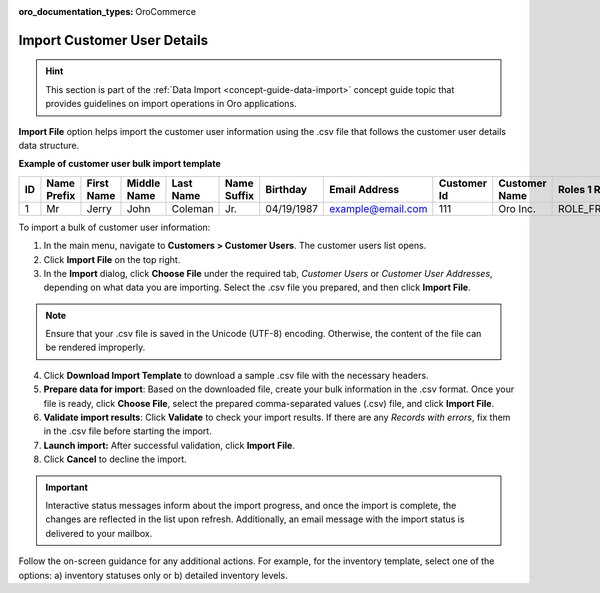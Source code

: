 :oro_documentation_types: OroCommerce

.. _import-customer-users:

Import Customer User Details
----------------------------

.. hint:: This section is part of the :ref:`Data Import <concept-guide-data-import>` concept guide topic that provides guidelines on import operations in Oro applications.

.. start

**Import File** option helps import the customer user information using the .csv file that follows the customer user details data structure.

**Example of customer user bulk import template**

.. container:: scroll-table

   .. csv-table::
     :header: "ID","Name Prefix","First Name","Middle Name","Last Name","Name Suffix","Birthday","Email Address","Customer Id","Customer Name","Roles 1 Role","Enabled","Confirmed","Owner Id","Website Id"
     :widths: 5, 5, 5, 5, 10, 5, 10, 10, 5, 10, 10, 5, 5, 5, 5

     1,"Mr","Jerry","John","Coleman","Jr.","04/19/1987","example@email.com",111,"Oro Inc.","ROLE_FRONTEND_BUYER",1,0,1,1

To import a bulk of |imported_information|:

1. In the main menu, navigate to |menu|. The |item| list opens.

2. Click **Import File** on the top right.

3. In the **Import** dialog, click **Choose File** under the required tab, *Customer Users* or *Customer User Addresses*, depending on what data you are importing. Select the .csv file you prepared, and then click **Import File**.

.. note:: Ensure that your .csv file is saved in the Unicode (UTF-8) encoding. Otherwise, the content of the file can be rendered improperly.

|image|

4. Click **Download Import Template** to download a sample .csv file with the necessary headers.

5. **Prepare data for import**: Based on the downloaded file, create your bulk information in the .csv format. Once your file is ready, click **Choose File**, select the prepared comma-separated values (.csv) file, and click **Import File**.

6. **Validate import results**: Click **Validate** to check your import results. If there are any *Records with errors*, fix them in the .csv file before starting the import.

7. **Launch import:** After successful validation, click **Import File**.

8. Click **Cancel** to decline the import.

.. important:: Interactive status messages inform about the import progress, and once the import is complete, the changes are reflected in the list upon refresh. Additionally, an email message with the import status is delivered to your mailbox.

Follow the on-screen guidance for any additional actions. For example, for the inventory template, select one of the options: a) inventory statuses only or b) detailed inventory levels.

.. raw:: HTML

   <iframe width="560" height="315" src="https://www.youtube.com/embed/p5HrsdMUB7A" title="YouTube video player" frameborder="0" allow="accelerometer; autoplay; clipboard-write; encrypted-media; gyroscope; picture-in-picture" allowfullscreen></iframe>

.. finish

.. |imported_information| replace:: customer user information

.. |menu| replace:: **Customers > Customer Users**

.. |item| replace:: customer users

.. |image| image:: /user/img/customers/customer_users/import-steps-customer-users.png